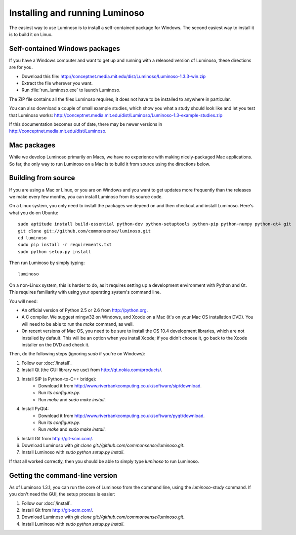 .. _install_luminoso:

Installing and running Luminoso
===============================

The easiest way to use Luminoso is to install a self-contained package for
Windows. The second easiest way to install it is to build it on Linux.

Self-contained Windows packages
-------------------------------

If you have a Windows computer and want to get up and running with a released
version of Luminoso, these directions are for you.

- Download this file: http://conceptnet.media.mit.edu/dist/Luminoso/Luminoso-1.3.3-win.zip
- Extract the file wherever you want.
- Run :file:`run_luminoso.exe` to launch Luminoso.

The ZIP file contains all the files Luminoso requires; it does not have to be
installed to anywhere in particular.

You can also download a couple of small example studies, which show you what a
study should look like and let you test that Luminoso works: http://conceptnet.media.mit.edu/dist/Luminoso/Luminoso-1.3-example-studies.zip

If this documentation becomes out of date, there may be newer versions in
http://conceptnet.media.mit.edu/dist/Luminoso.

Mac packages
------------
While we develop Luminoso primarily on Macs, we have no experience with making
nicely-packaged Mac applications. So far, the only way to run Luminoso on a Mac
is to build it from source using the directions below.

Building from source
--------------------

If you are using a Mac or Linux, or you are on Windows and you want to get
updates more frequently than the releases we make every few months, you can
install Luminoso from its source code.

On a Linux system, you only need to install the packages we depend on and then
checkout and install Luminoso. Here's what you do on Ubuntu::

    sudo aptitude install build-essential python-dev python-setuptools python-pip python-numpy python-qt4 git
    git clone git://github.com/commonsense/luminoso.git
    cd luminoso
    sudo pip install -r requirements.txt
    sudo python setup.py install

Then run Luminoso by simply typing::

    luminoso

On a non-Linux system, this is harder to do, as it requires setting up a development environment with Python and Qt. This requires familiarity with using your operating system's command line.

You will need:

- An official version of Python 2.5 or 2.6 from http://python.org.
- A C compiler. We suggest mingw32 on Windows, and
  Xcode on a Mac (it's on your Mac OS installation DVD). You will need to be
  able to run the `make` command, as well.
- On recent versions of Mac OS, you need to be sure to install the OS 10.4
  development libraries, which are not installed by default. This will be an
  option when you install Xcode; if you didn't choose it, go back to the Xcode
  installer on the DVD and check it.

Then, do the following steps (ignoring `sudo` if you're on Windows):

#. Follow our :doc:`/install`.
#. Install Qt (the GUI library we use) from http://qt.nokia.com/products/.
#. Install SIP (a Python-to-C++ bridge):
    - Download it from
      http://www.riverbankcomputing.co.uk/software/sip/download.
    - Run its `configure.py`.
    - Run `make` and `sudo make install`.
#. Install PyQt4:
    - Download it from
      http://www.riverbankcomputing.co.uk/software/pyqt/download.
    - Run its `configure.py`.
    - Run `make` and `sudo make install`.
#. Install Git from http://git-scm.com/.
#. Download Luminoso with `git clone git://github.com/commonsense/luminoso.git`.
#. Install Luminoso with `sudo python setup.py install`.

If that all worked correctly, then you should be able to
simply type `luminoso` to run Luminoso.

.. _command-line-luminoso:

Getting the command-line version
--------------------------------
As of Luminoso 1.3.1, you can run the core of Luminoso from the command line,
using the `luminoso-study` command. If you don't need the GUI, the setup
process is easier:

#. Follow our :doc:`/install`.
#. Install Git from http://git-scm.com/.
#. Download Luminoso with `git clone git://github.com/commonsense/luminoso.git`.
#. Install Luminoso with `sudo python setup.py install`.

